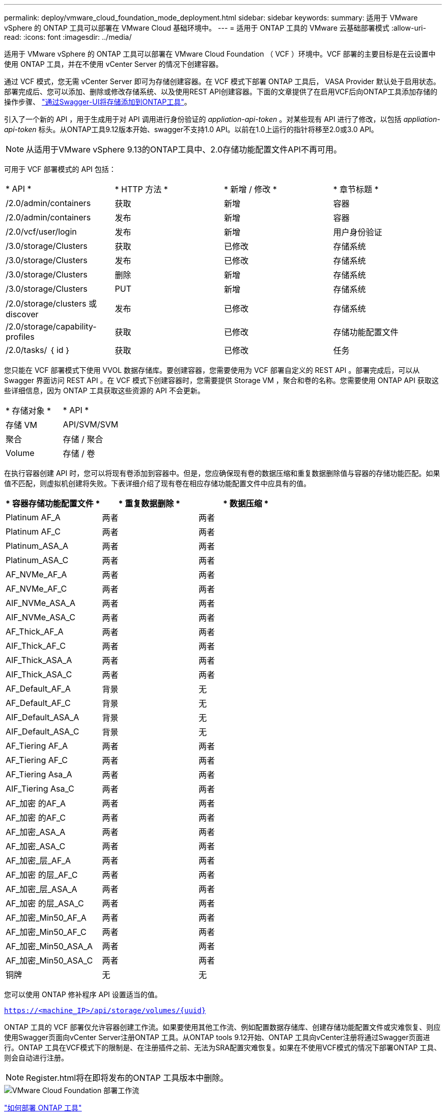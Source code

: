 ---
permalink: deploy/vmware_cloud_foundation_mode_deployment.html 
sidebar: sidebar 
keywords:  
summary: 适用于 VMware vSphere 的 ONTAP 工具可以部署在 VMware Cloud 基础环境中。 
---
= 适用于 ONTAP 工具的 VMware 云基础部署模式
:allow-uri-read: 
:icons: font
:imagesdir: ../media/


[role="lead"]
适用于 VMware vSphere 的 ONTAP 工具可以部署在 VMware Cloud Foundation （ VCF ）环境中。VCF 部署的主要目标是在云设置中使用 ONTAP 工具，并在不使用 vCenter Server 的情况下创建容器。

通过 VCF 模式，您无需 vCenter Server 即可为存储创建容器。在 VCF 模式下部署 ONTAP 工具后， VASA Provider 默认处于启用状态。部署完成后、您可以添加、删除或修改存储系统、以及使用REST API创建容器。下面的文章提供了在启用VCF后向ONTAP工具添加存储的操作步骤、 https://kb.netapp.com/mgmt/OTV/SRA/Storage_Replication_Adapter%3A_How_to_configure_SRA_in_a_SRM_Shared_Recovery_Site["通过Swagger-UI将存储添加到ONTAP工具"]。

引入了一个新的 API ，用于生成用于对 API 调用进行身份验证的 _appliation-api-token_ 。对某些现有 API 进行了修改，以包括 _appliation-api-token_ 标头。从ONTAP工具9.12版本开始、swagger不支持1.0 API。以前在1.0上运行的指针将移至2.0或3.0 API。


NOTE: 从适用于VMware vSphere 9.13的ONTAP工具中、2.0存储功能配置文件API不再可用。

可用于 VCF 部署模式的 API 包括：

|===


| * API * | * HTTP 方法 * | * 新增 / 修改 * | * 章节标题 * 


 a| 
/2.0/admin/containers
 a| 
获取
 a| 
新增
 a| 
容器



 a| 
/2.0/admin/containers
 a| 
发布
 a| 
新增
 a| 
容器



 a| 
/2.0/vcf/user/login
 a| 
发布
 a| 
新增
 a| 
用户身份验证



 a| 
/3.0/storage/Clusters
 a| 
获取
 a| 
已修改
 a| 
存储系统



 a| 
/3.0/storage/Clusters
 a| 
发布
 a| 
已修改
 a| 
存储系统



 a| 
/3.0/storage/Clusters
 a| 
删除
 a| 
新增
 a| 
存储系统



 a| 
/3.0/storage/Clusters
 a| 
PUT
 a| 
新增
 a| 
存储系统



 a| 
/2.0/storage/clusters 或 discover
 a| 
发布
 a| 
已修改
 a| 
存储系统



 a| 
/2.0/storage/capability-profiles
 a| 
获取
 a| 
已修改
 a| 
存储功能配置文件



 a| 
/2.0/tasks/ ｛ id ｝
 a| 
获取
 a| 
已修改
 a| 
任务

|===
您只能在 VCF 部署模式下使用 VVOL 数据存储库。要创建容器，您需要使用为 VCF 部署自定义的 REST API 。部署完成后，可以从 Swagger 界面访问 REST API 。在 VCF 模式下创建容器时，您需要提供 Storage VM ，聚合和卷的名称。您需要使用 ONTAP API 获取这些详细信息，因为 ONTAP 工具获取这些资源的 API 不会更新。

|===


| * 存储对象 * | * API * 


 a| 
存储 VM
 a| 
API/SVM/SVM



 a| 
聚合
 a| 
存储 / 聚合



 a| 
Volume
 a| 
存储 / 卷

|===
在执行容器创建 API 时，您可以将现有卷添加到容器中。但是，您应确保现有卷的数据压缩和重复数据删除值与容器的存储功能匹配。如果值不匹配，则虚拟机创建将失败。下表详细介绍了现有卷在相应存储功能配置文件中应具有的值。

|===
| * 容器存储功能配置文件 * | * 重复数据删除 * | * 数据压缩 * 


 a| 
Platinum AF_A
 a| 
两者
 a| 
两者



 a| 
Platinum AF_C
 a| 
两者
 a| 
两者



 a| 
Platinum_ASA_A
 a| 
两者
 a| 
两者



 a| 
Platinum_ASA_C
 a| 
两者
 a| 
两者



 a| 
AF_NVMe_AF_A
 a| 
两者
 a| 
两者



 a| 
AF_NVMe_AF_C
 a| 
两者
 a| 
两者



 a| 
AIF_NVMe_ASA_A
 a| 
两者
 a| 
两者



 a| 
AIF_NVMe_ASA_C
 a| 
两者
 a| 
两者



 a| 
AF_Thick_AF_A
 a| 
两者
 a| 
两者



 a| 
AIF_Thick_AF_C
 a| 
两者
 a| 
两者



 a| 
AIF_Thick_ASA_A
 a| 
两者
 a| 
两者



 a| 
AIF_Thick_ASA_C
 a| 
两者
 a| 
两者



 a| 
AF_Default_AF_A
 a| 
背景
 a| 
无



 a| 
AF_Default_AF_C
 a| 
背景
 a| 
无



 a| 
AIF_Default_ASA_A
 a| 
背景
 a| 
无



 a| 
AIF_Default_ASA_C
 a| 
背景
 a| 
无



 a| 
AF_Tiering AF_A
 a| 
两者
 a| 
两者



 a| 
AF_Tiering AF_C
 a| 
两者
 a| 
两者



 a| 
AF_Tiering Asa_A
 a| 
两者
 a| 
两者



 a| 
AIF_Tiering Asa_C
 a| 
两者
 a| 
两者



 a| 
AF_加密 的AF_A
 a| 
两者
 a| 
两者



 a| 
AF_加密 的AF_C
 a| 
两者
 a| 
两者



 a| 
AF_加密_ASA_A
 a| 
两者
 a| 
两者



 a| 
AF_加密_ASA_C
 a| 
两者
 a| 
两者



 a| 
AF_加密_层_AF_A
 a| 
两者
 a| 
两者



 a| 
AF_加密 的层_AF_C
 a| 
两者
 a| 
两者



 a| 
AF_加密_层_ASA_A
 a| 
两者
 a| 
两者



 a| 
AF_加密 的层_ASA_C
 a| 
两者
 a| 
两者



 a| 
AF_加密_Min50_AF_A
 a| 
两者
 a| 
两者



 a| 
AF_加密_Min50_AF_C
 a| 
两者
 a| 
两者



 a| 
AF_加密_Min50_ASA_A
 a| 
两者
 a| 
两者



 a| 
AF_加密_Min50_ASA_C
 a| 
两者
 a| 
两者



 a| 
铜牌
 a| 
无
 a| 
无

|===
您可以使用 ONTAP 修补程序 API 设置适当的值。

`https://<machine_IP>/api/storage/volumes/{uuid}`

ONTAP 工具的 VCF 部署仅允许容器创建工作流。如果要使用其他工作流、例如配置数据存储库、创建存储功能配置文件或灾难恢复、则应使用Swagger页面向vCenter Server注册ONTAP 工具。从ONTAP tools 9.12开始、ONTAP 工具向vCenter注册将通过Swagger页面进行。ONTAP 工具在VCF模式下的限制是、在注册插件之前、无法为SRA配置灾难恢复。如果在不使用VCF模式的情况下部署ONTAP 工具、则会自动进行注册。


NOTE: Register.html将在即将发布的ONTAP 工具版本中删除。

image::../media/VCF_deployment.png[VMware Cloud Foundation 部署工作流]

link:../deploy/task_deploy_ontap_tools.html["如何部署 ONTAP 工具"]

